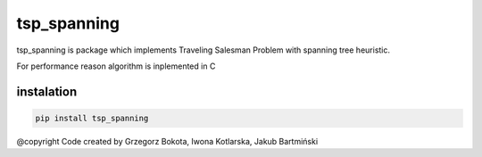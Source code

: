 tsp_spanning
============
.. image:: https://readthedocs.org/projects/tsp-spanning/badge/?version=latest
  :target: https://tsp-spanning.readthedocs.io/en/latest/?badge=latest
  :alt: Documentation Status

.. image:: https://dev.azure.com/bokota/tsp%20spanning/_apis/build/status/Czaki.tsp_spanning?branchName=master
  :target: https://dev.azure.com/bokota/tsp%20spanning/_build/latest?definitionId=1&branchName=master
  :alt: Build Status  

tsp_spanning is package which implements Traveling
Salesman Problem with spanning tree heuristic.

For performance reason algorithm is inplemented in C

instalation
-----------

.. code:: bash 
   
   pip install tsp_spanning


@copyright
Code created by Grzegorz Bokota, Iwona Kotlarska, Jakub Bartmiński
